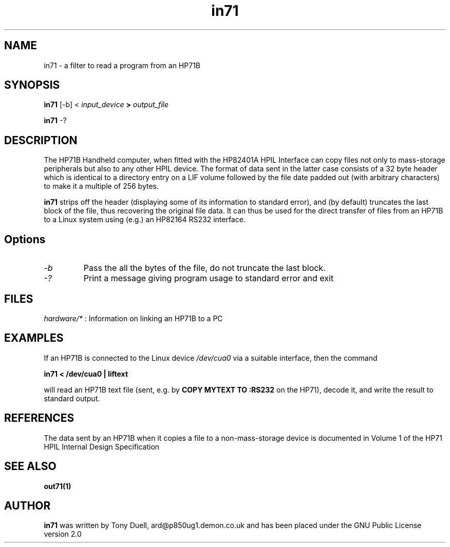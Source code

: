 .TH in71 1 16-March-2019 "LIF Utilities" "LIF Utilities"
.SH NAME
in71 \- a filter to read a program from an HP71B
.SH SYNOPSIS
.B in71 
[\-b] <
.I input_device
.B >
.I output_file
.PP
.B in71 
\-?
.SH DESCRIPTION
The HP71B Handheld computer, when fitted with the HP82401A HPIL Interface
can copy files not only to mass-storage peripherals but also to any other
HPIL device. The format of data sent in the latter case consists of a 32
byte header which is identical to a directory entry on a LIF volume
followed by the file date padded out (with arbitrary characters) to make
it a multiple of 256 bytes. 
.PP
.B in71
strips off the header (displaying some of its information to standard 
error), and (by default) truncates the last block of the file, thus 
recovering the original file data. It can thus be used for the direct 
transfer of files from an HP71B to a Linux system using (e.g.) an HP82164 
RS232 interface.
.SH Options
.TP
.I \-b
Pass the all the bytes of the file, do not truncate the last block.
.TP
.I \-?
Print a message giving program usage to standard error and exit
.SH FILES
.I hardware/*
: Information on linking an HP71B to a PC
.SH EXAMPLES
If an HP71B is connected to the Linux device
.I /dev/cua0 
via a suitable interface, then the command
.PP
.B in71 < /dev/cua0 | liftext
.PP
will read an HP71B text file (sent, e.g. by 
.B COPY MYTEXT TO :RS232
on the HP71), decode it, and write the result to standard output.
.SH REFERENCES
The data sent by an HP71B when it copies a file to a non-mass-storage device
is documented in Volume 1 of the HP71 HPIL Internal Design Specification
.SH SEE ALSO
.B out71(1)
.SH AUTHOR
.B in71
was written by Tony Duell, ard@p850ug1.demon.co.uk and has been placed 
under the GNU Public License version 2.0
